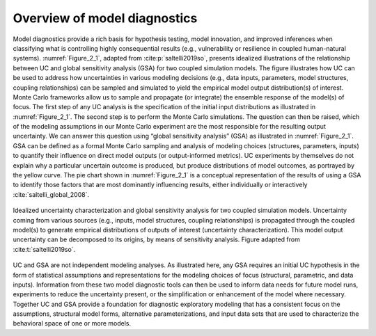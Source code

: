 Overview of model diagnostics
#############################

Model diagnostics provide a rich basis for hypothesis testing, model innovation, and improved inferences when classifying what is controlling highly consequential results (e.g., vulnerability or resilience in coupled human-natural systems). :numref:`Figure_2_1`, adapted from :cite:p:`saltelli2019so`, presents idealized illustrations of the relationship between UC and global sensitivity analysis (GSA) for two coupled simulation models. The figure illustrates how UC can be used to address how uncertainties in various modeling decisions (e.g., data inputs, parameters, model structures, coupling relationships) can be sampled and simulated to yield the empirical model output distribution(s) of interest. Monte Carlo frameworks allow us to sample and propagate (or integrate) the ensemble response of the model(s) of focus. The first step of any UC analysis is the specification of the initial input distributions as illustrated in :numref:`Figure_2_1`. The second step is to perform the Monte Carlo simulations. The question can then be raised, which of the modeling assumptions in our Monte Carlo experiment are the most responsible for the resulting output uncertainty. We can answer this question using “global sensitivity analysis” (GSA) as illustrated in :numref:`Figure_2_1`. GSA can be defined as a formal Monte Carlo sampling and analysis of modeling choices (structures, parameters, inputs) to quantify their influence on direct model outputs (or output-informed metrics). UC experiments by themselves do not explain why a particular uncertain outcome is produced, but produce distributions of model outcomes, as portrayed by the yellow curve. The pie chart shown in :numref:`Figure_2_1` is a conceptual representation of the results of using a GSA to identify those factors that are most dominantly influencing results, either individually or interactively :cite:`saltelli_global_2008`.

.. _Figure_2_1:
.. figure:: _static/figure2_1_idealized_uc.png
    :alt: Figure 2.1
    :width: 700px
    :align: center

    Idealized uncertainty characterization and global sensitivity analysis for two coupled simulation models. Uncertainty coming from various sources (e.g., inputs, model structures, coupling relationships) is propagated through the coupled model(s) to generate empirical distributions of outputs of interest (uncertainty characterization). This model output uncertainty can be decomposed to its origins, by means of sensitivity analysis. Figure adapted from :cite:t:`saltelli2019so`.

UC and GSA are not independent modeling analyses. As illustrated here, any GSA requires an initial UC hypothesis in the form of statistical assumptions and representations for the modeling choices of focus (structural, parametric, and data inputs). Information from these two model diagnostic tools can then be used to inform data needs for future model runs, experiments to reduce the uncertainty present, or the simplification or enhancement of the model where necessary. Together UC and GSA provide a foundation for diagnostic exploratory modeling that has a consistent focus on the assumptions, structural model forms, alternative parameterizations, and input data sets that are used to characterize the behavioral space of one or more models.
